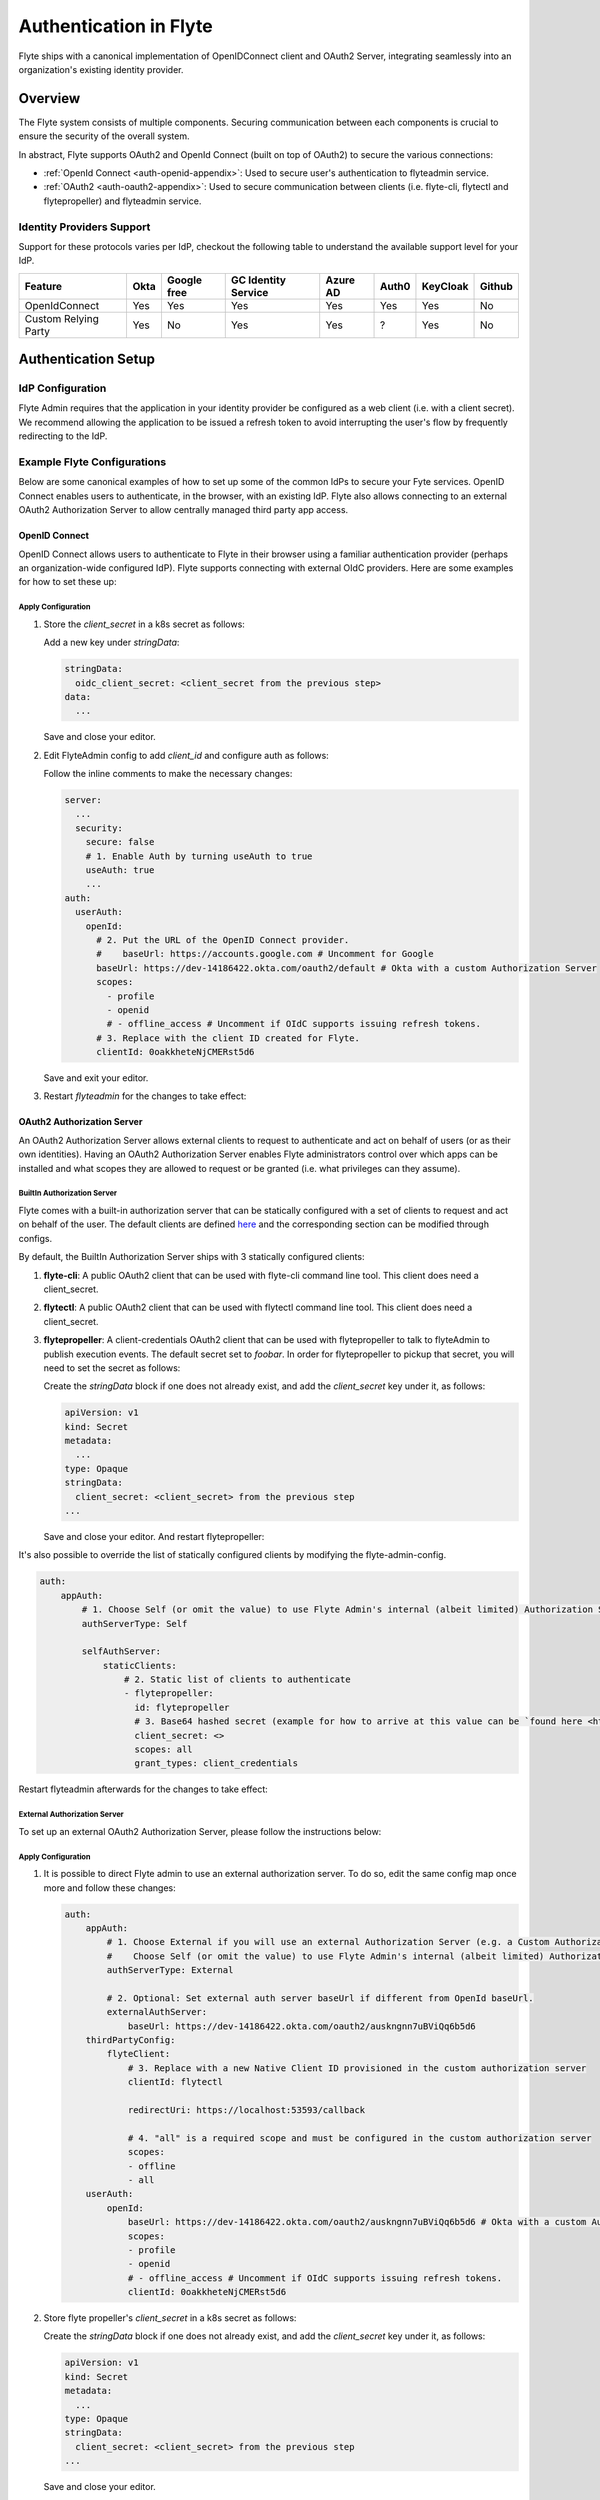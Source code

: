 .. _deployment-cluster-config-auth-setup:

########################
Authentication in Flyte
########################

Flyte ships with a canonical implementation of OpenIDConnect client and OAuth2 Server, integrating seamlessly into an
organization's existing identity provider.

.. _auth-overview:

********
Overview
********

The Flyte system consists of multiple components. Securing communication between each components is crucial to ensure
the security of the overall system.

In abstract, Flyte supports OAuth2 and OpenId Connect (built on top of OAuth2) to secure the various connections:

* :ref:`OpenId Connect <auth-openid-appendix>`: Used to secure user's authentication to flyteadmin service.
* :ref:`OAuth2 <auth-oauth2-appendix>`: Used to secure communication between clients (i.e. flyte-cli, flytectl and
  flytepropeller) and flyteadmin service.

Identity Providers Support
==========================

Support for these protocols varies per IdP, checkout the following table to understand the available support level for
your IdP.

+----------------------+--------+-------------+---------------------+----------+-------+----------+--------+
| Feature              | Okta   | Google free | GC Identity Service | Azure AD | Auth0 | KeyCloak | Github |
+======================+========+=============+=====================+==========+=======+==========+========+
| OpenIdConnect        |   Yes  |     Yes     |          Yes        |    Yes   |  Yes  |    Yes   |   No   |
+----------------------+--------+-------------+---------------------+----------+-------+----------+--------+
| Custom Relying Party |   Yes  |      No     |          Yes        |    Yes   |   ?   |    Yes   |   No   |
+----------------------+--------+-------------+---------------------+----------+-------+----------+--------+

.. _auth-setup:

********************
Authentication Setup
********************

IdP Configuration
=================
Flyte Admin requires that the application in your identity provider be configured as a web client (i.e. with a client secret). We recommend allowing the application to be issued a refresh token to avoid interrupting the user's flow by frequently redirecting to the IdP.

Example Flyte Configurations
============================

Below are some canonical examples of how to set up some of the common IdPs to secure your Fyte services. OpenID Connect enables users to authenticate, in the
browser, with an existing IdP. Flyte also allows connecting to an external OAuth2 Authorization Server to allow centrally managed third party app access.

OpenID Connect
--------------

OpenID Connect allows users to authenticate to Flyte in their browser using a familiar authentication provider (perhaps an organization-wide configured IdP).
Flyte supports connecting with external OIdC providers. Here are some examples for how to set these up:

.. tabs::

    .. tab:: Google

        Follow `Google Docs <https://developers.google.com/identity/protocols/oauth2/openid-connect>`__ on how to configure the IdP for OpenIDConnect.

        .. note::

          Make sure to create an OAuth2 Client Credential. The `client_id` and `client_secret` will be needed in the following
          steps.

    .. tab:: Okta

        Okta supports OpenID Connect protocol and the creation of custom OAuth2 Authorization Servers, allowing it to act as both the user and apps IdP.
        It offers more detailed control on access policies, user consent, and app management.

        1. If you don't already have an Okta account, sign up for one `here <https://developer.okta.com/signup/>`__.
        2. Create an app (choose Web for the platform) and OpenID Connect for the sign-on method.
        3. Add Login redirect URIs (e.g. http://localhost:30081/callback for sandbox or ``https://<your deployment url>/callback``)
        4. *Optional*: Add logout redirect URIs (e.g. http://localhost:30081/logout for sandbox)
        5. Write down the Client ID and Client Secret

    .. tab:: KeyCloak

        `KeyCloak <https://www.keycloak.org/>`__ is an open source solution for authentication, it supports both OpenID Connect and OAuth2 protocols (among others).
        KeyCloak can be configured to be both the OpenID Connect and OAuth2 Authorization Server provider for Flyte.

Apply Configuration
^^^^^^^^^^^^^^^^^^^

#. Store the `client_secret` in a k8s secret as follows:

   .. prompt:: bash

     kubectl edit secret -n flyte flyte-admin-auth

   Add a new key under `stringData`:

   .. code-block:: yaml

     stringData:
       oidc_client_secret: <client_secret from the previous step>
     data:
       ...

   Save and close your editor.

#. Edit FlyteAdmin config to add `client_id` and configure auth as follows:

   .. prompt:: bash

      kubectl edit configmap -n flyte flyte-admin-config

   Follow the inline comments to make the necessary changes:

   .. code-block:: yaml

      server:
        ...
        security:
          secure: false
          # 1. Enable Auth by turning useAuth to true
          useAuth: true
          ...
      auth:
        userAuth:
          openId:
            # 2. Put the URL of the OpenID Connect provider.
            #    baseUrl: https://accounts.google.com # Uncomment for Google
            baseUrl: https://dev-14186422.okta.com/oauth2/default # Okta with a custom Authorization Server
            scopes:
              - profile
              - openid
              # - offline_access # Uncomment if OIdC supports issuing refresh tokens.
            # 3. Replace with the client ID created for Flyte.
            clientId: 0oakkheteNjCMERst5d6

   Save and exit your editor.

#. Restart `flyteadmin` for the changes to take effect:

   .. prompt:: bash

      kubectl rollout restart deployment/flyteadmin -n flyte

OAuth2 Authorization Server
---------------------------

An OAuth2 Authorization Server allows external clients to request to authenticate and act on behalf of users (or as their own identities). Having
an OAuth2 Authorization Server enables Flyte administrators control over which apps can be installed and what scopes they are allowed to request or be granted (i.e. what privileges can they assume).

BuiltIn Authorization Server
^^^^^^^^^^^^^^^^^^^^^^^^^^^^^^

Flyte comes with a built-in authorization server that can be statically configured with a set of clients to request and act on behalf of the user.
The default clients are defined `here <https://github.com/flyteorg/flyteadmin/blob/12d6aa0a419ccec81b4c8289fd172e70a2ded525/auth/config/config.go#L86-L110>`__
and the corresponding section can be modified through configs.

By default, the BuiltIn Authorization Server ships with 3 statically configured clients:

1. **flyte-cli**: A public OAuth2 client that can be used with flyte-cli command line tool. This client does need a client_secret.

2. **flytectl**: A public OAuth2 client that can be used with flytectl command line tool. This client does need a client_secret.

3. **flytepropeller**: A client-credentials OAuth2 client that can be used with flytepropeller to talk to flyteAdmin to publish execution events.
   The default secret set to `foobar`. In order for flytepropeller to pickup that secret, you will need to set the secret as follows:
   
   .. prompt:: bash

      kubectl edit secret -n flyte flyte-propeller-auth

   Create the `stringData` block if one does not already exist, and add the `client_secret` key under it, as follows:

   .. code-block:: yaml

      apiVersion: v1
      kind: Secret
      metadata:
        ...
      type: Opaque
      stringData:
        client_secret: <client_secret> from the previous step
      ...

   Save and close your editor. And restart flytepropeller:

   .. prompt:: bash

      kubectl rollout restart deployment/flytepropeller -n flyte

It's also possible to override the list of statically configured clients by modifying the flyte-admin-config.

.. prompt:: bash

   kubectl edit configmap -n flyte flyte-admin-config

.. code-block:: yaml

    auth:
        appAuth:
            # 1. Choose Self (or omit the value) to use Flyte Admin's internal (albeit limited) Authorization Server.
            authServerType: Self

            selfAuthServer:
                staticClients:
                    # 2. Static list of clients to authenticate
                    - flytepropeller:
                      id: flytepropeller
                      # 3. Base64 hashed secret (example for how to arrive at this value can be `found here <https://github.com/flyteorg/flyteadmin/blob/2126d786f4649b67317558dee0ec6df7a932f596/auth/config/config_test.go#L21-L26>`__)
                      client_secret: <>
                      scopes: all
                      grant_types: client_credentials

Restart flyteadmin afterwards for the changes to take effect:

.. prompt:: bash

   kubectl rollout restart deployment/flyteadmin -n flyte

External Authorization Server
^^^^^^^^^^^^^^^^^^^^^^^^^^^^^^

To set up an external OAuth2 Authorization Server, please follow the instructions below:

.. tabs::

    .. tab:: Okta

        1. Under security -> API, click `Add Authorization Server`. Set the audience to the public URL of flyte admin (e.g. https://flyte.mycompany.io/).
        2. Under `Access Policies`, click `Add New Access Policy` and walk through the wizard to allow access to the authorization server.
        3. Under `Scopes`, click `Add Scope`. Set the name to `all` (required) and check `Require user consent for this scope` (recommended).
        4. Create 2 apps (for fltyectl and flytepropeller) to enable these clients to communicate with the service.
           Flytectl should be created as a `native client`.
           FlytePropeller should be created as an `OAuth Service` and note the client ID and client Secrets provided.

    .. tab:: KeyCloak

        `KeyCloak <https://www.keycloak.org/>`__ is an open source solution for authentication, it supports both OpenID Connect and OAuth2 protocols (among others).
        KeyCloak can be configured to be both the OpenID Connect and OAuth2 Authorization Server provider for flyte.

Apply Configuration
^^^^^^^^^^^^^^^^^^^

#. It is possible to direct Flyte admin to use an external authorization server. To do so, edit the same config map once
   more and follow these changes:

   .. code-block:: yaml

        auth:
            appAuth:
                # 1. Choose External if you will use an external Authorization Server (e.g. a Custom Authorization server in Okta)
                #    Choose Self (or omit the value) to use Flyte Admin's internal (albeit limited) Authorization Server.
                authServerType: External

                # 2. Optional: Set external auth server baseUrl if different from OpenId baseUrl.
                externalAuthServer:
                    baseUrl: https://dev-14186422.okta.com/oauth2/auskngnn7uBViQq6b5d6
            thirdPartyConfig:
                flyteClient:
                    # 3. Replace with a new Native Client ID provisioned in the custom authorization server
                    clientId: flytectl

                    redirectUri: https://localhost:53593/callback

                    # 4. "all" is a required scope and must be configured in the custom authorization server
                    scopes:
                    - offline
                    - all
            userAuth:
                openId:
                    baseUrl: https://dev-14186422.okta.com/oauth2/auskngnn7uBViQq6b5d6 # Okta with a custom Authorization Server
                    scopes:
                    - profile
                    - openid
                    # - offline_access # Uncomment if OIdC supports issuing refresh tokens.
                    clientId: 0oakkheteNjCMERst5d6

#. Store flyte propeller's `client_secret` in a k8s secret as follows:

   .. prompt:: bash

      kubectl edit secret -n flyte flyte-propeller-auth

   Create the `stringData` block if one does not already exist, and add the `client_secret` key under it, as follows:

   .. code-block:: yaml

      apiVersion: v1
      kind: Secret
      metadata:
        ...
      type: Opaque
      stringData:
        client_secret: <client_secret> from the previous step
      ...

   Save and close your editor.

#. Edit FlytePropeller config to add `client_id` and configure auth as follows:

   .. prompt:: bash

      kubectl edit configmap -n flyte flyte-propeller-config

   Follow the inline comments to make the necessary changes:

   .. code-block:: yaml

      admin:
          # 1. Replace with the client_id provided by the OAuth2 Authorization Server above.
          clientId: flytepropeller

   Close the editor

#. Restart `flytepropeller` for the changes to take effect:

   .. prompt:: bash

      kubectl rollout restart deployment/flytepropeller -n flyte

Continuous Integration - CI
---------------------------

If your organization does any automated registration, then you'll need to authenticate with the `client credentials <https://datatracker.ietf.org/doc/html/rfc6749#section-4.4>`_ flow. After retrieving an access token from the IDP, you can send it along to Flyte Admin as usual.

.. tabs::

    .. tab:: Flytectl

        Flytectl's `config.yaml <https://docs.flyte.org/projects/flytectl/en/stable/#configure>`_ can be
        configured to use either PKCE (`Proof key for code exchange <https://datatracker.ietf.org/doc/html/rfc7636>`_)
        or Client Credentials (`Client Credentials <https://datatracker.ietf.org/doc/html/rfc6749#section-4.4>`_) flows.

        Update ``config.yaml`` as follows:

        .. code-block:: yaml

            admin:
                # Update with the flyteAdmin's endpoint. You must keep the 3 forward-slashes after dns:
                endpoint: dns:///<flyteAdmin's url>

                # Update auth type to `Pkce` or `ClientSecret`
                authType: Pkce

                # Set to the clientId (will be used for both Pkce and ClientSecret flows)
                # Leave empty to use the value discovered through flyteAdmin's Auth discovery endpoint.
                clientId: <Id>

                # Set to the location where the client secret is mounted.
                # Only needed/used for `ClientSecret` flow.
                clientSecretLocation: </some/path/to/key>

                # If required, set the scopes needed here. Otherwise, flytectl will discover scopes required for OpenID
                # Connect through flyteAdmin's Auth discovery endpoint.
                # scopes: [ "scope1", "scope2" ]

        To read further about the available config options, please
        `visit here <https://github.com/flyteorg/flyteidl/blob/master/clients/go/admin/config.go#L37-L64>`_

    .. tab:: Flytekit / Flyte-cli

        Flytekit configuration variables are automatically designed to look up values from relevant environment variables.
        However, to aid with continuous integration use-cases, Flytekit configuration can also reference other environment
        variables.

        For instance, if your CI system is not capable of setting custom environment variables like
        ``FLYTE_CREDENTIALS_CLIENT_SECRET`` but does set the necessary settings under a different variable, you may use
        ``export FLYTE_CREDENTIALS_CLIENT_SECRET_FROM_ENV_VAR=OTHER_ENV_VARIABLE`` to redirect the lookup. A
        ``FLYTE_CREDENTIALS_CLIENT_SECRET_FROM_FILE`` redirect is available as well, where the value should be the full
        path to the file containing the value for the configuration setting, in this case, the client secret. We found
        this redirect behavior necessary when setting up registration within our own CI pipelines.

        The following is a listing of the Flytekit configuration values we set in CI, along with a brief explanation.

        .. code:: bash

            # When using OAuth2 service auth, this is the username and password.
            export FLYTE_CREDENTIALS_CLIENT_ID=<client_id>
            export FLYTE_CREDENTIALS_CLIENT_SECRET=<client_secret>

            # This tells the SDK to use basic authentication. If not set, Flytekit will assume you want to use the
            # standard OAuth based three-legged flow.
            export FLYTE_CREDENTIALS_AUTH_MODE=basic

            # This value should be set to conform to this
            # `header config <https://github.com/flyteorg/flyteadmin/blob/12d6aa0a419ccec81b4c8289fd172e70a2ded525/auth/config/config.go#L124-L128>`_
            # on the Admin side.
            export FLYTE_CREDENTIALS_AUTHORIZATION_METADATA_KEY=<header name>

            # When using basic authentication, you'll need to specify a scope to the IDP (instead of ``openid``, which is
            # only for OAuth). Set that here.
            export FLYTE_CREDENTIALS_OAUTH_SCOPES=<idp defined scopes>

            # Set this to force Flytekit to use authentication, even if not required by Admin. This is useful as you're
            # rolling out the requirement.
            export FLYTE_PLATFORM_AUTH=True

.. _auth-references:

**********
References
**********

This collection of RFCs may be helpful to those who wish to investigate the implementation in more depth.

* `OAuth2 RFC 6749 <https://tools.ietf.org/html/rfc6749>`_
* `OAuth Discovery RFC 8414 <https://tools.ietf.org/html/rfc8414>`_
* `PKCE RFC 7636 <https://tools.ietf.org/html/rfc7636>`_
* `JWT RFC 7519 <https://tools.ietf.org/html/rfc7519>`_

There's also a lot more detailed information into the authentication flows in the :ref:`deployment-cluster-config-auth-appendix`.
